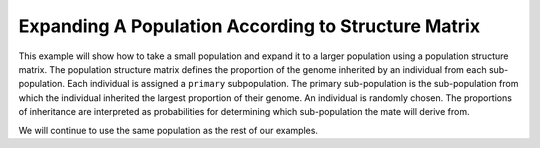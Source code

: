 .. _structured_population_expansion:

####################################################
Expanding A Population According to Structure Matrix
####################################################

This example will show how to take a small population and expand it to a larger
population using a population structure matrix. The population structure matrix
defines the proportion of the genome inherited by an individual from each
sub-population. Each individual is assigned a ``primary`` subpopulation. The
primary sub-population is the sub-population from which the individual inherited
the largest proportion of their genome. An individual is randomly chosen.
The proportions of inheritance are interpreted as probabilities for determining
which sub-population the mate will derive from.

.. code-block:: python
   :caption: Module imports

   >>> import simuOpt
   >>> simuOpt.setOptions(alleleType='short', quiet=True)
   >>> import simuPOP as sim
   >>> import numpy as np, pandas as pd
   >>> from scipy import stats
   >>> from saegus import parameters, breed

We will continue to use the same population as the rest of our examples.

.. code-block:: python
   :caption: Load the population from ``example_pop.pop``

   >>> example_pop = sim.LoadPopulation('example_pop.pop')
   >>>